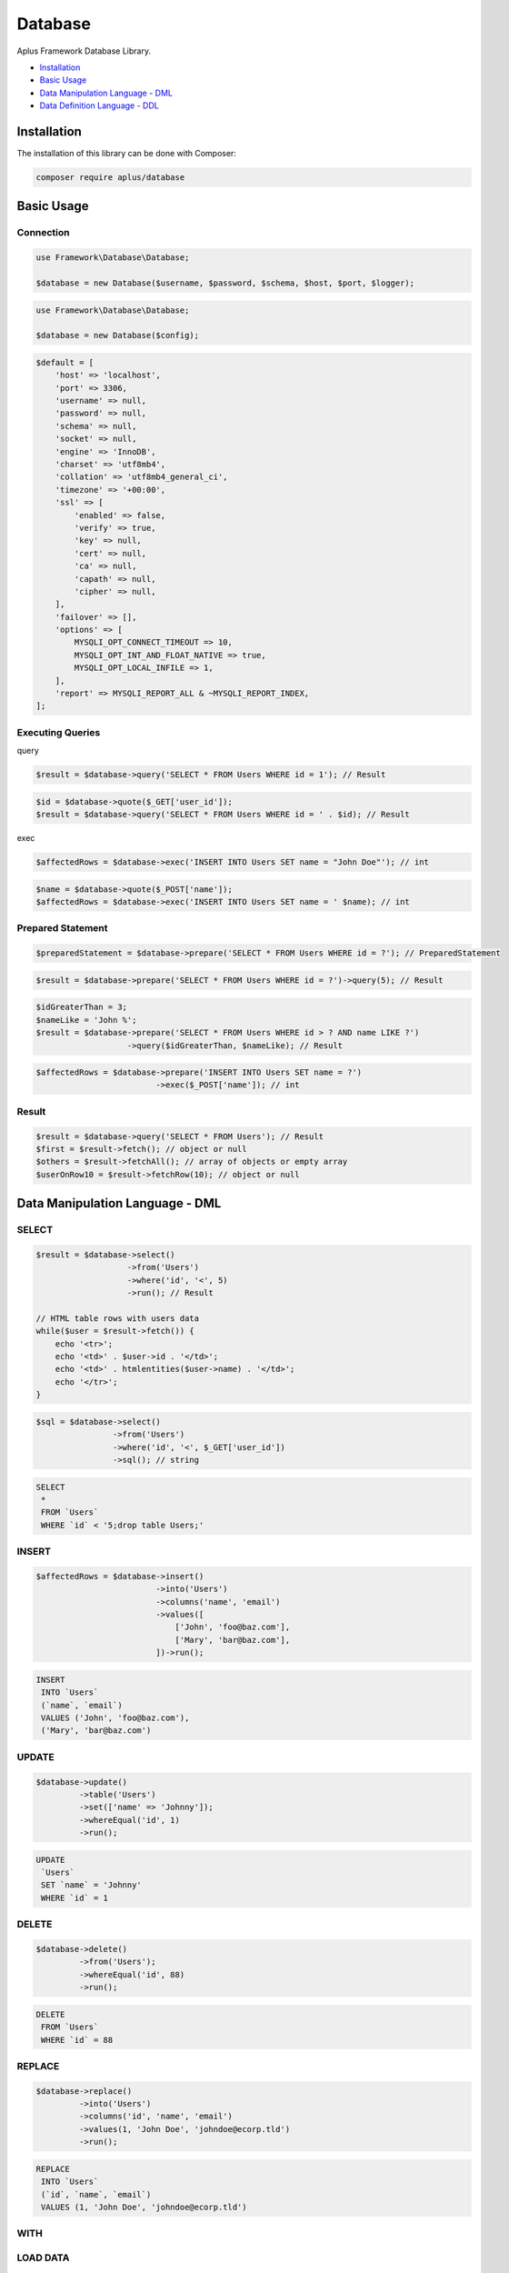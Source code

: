 Database
========

.. image:: image.png
   :alt: Aplus Framework Database Library

Aplus Framework Database Library.

- `Installation`_
- `Basic Usage`_
- `Data Manipulation Language - DML`_
- `Data Definition Language - DDL`_

Installation
------------

The installation of this library can be done with Composer:

.. code-block::

    composer require aplus/database

Basic Usage
-----------

Connection
^^^^^^^^^^

.. code-block:: php

    use Framework\Database\Database;

    $database = new Database($username, $password, $schema, $host, $port, $logger);

.. code-block:: php

    use Framework\Database\Database;

    $database = new Database($config);

.. code-block:: php

    $default = [
        'host' => 'localhost',
        'port' => 3306,
        'username' => null,
        'password' => null,
        'schema' => null,
        'socket' => null,
        'engine' => 'InnoDB',
        'charset' => 'utf8mb4',
        'collation' => 'utf8mb4_general_ci',
        'timezone' => '+00:00',
        'ssl' => [
            'enabled' => false,
            'verify' => true,
            'key' => null,
            'cert' => null,
            'ca' => null,
            'capath' => null,
            'cipher' => null,
        ],
        'failover' => [],
        'options' => [
            MYSQLI_OPT_CONNECT_TIMEOUT => 10,
            MYSQLI_OPT_INT_AND_FLOAT_NATIVE => true,
            MYSQLI_OPT_LOCAL_INFILE => 1,
        ],
        'report' => MYSQLI_REPORT_ALL & ~MYSQLI_REPORT_INDEX,
    ];

Executing Queries
^^^^^^^^^^^^^^^^^

query

.. code-block:: php

    $result = $database->query('SELECT * FROM Users WHERE id = 1'); // Result

.. code-block:: php

    $id = $database->quote($_GET['user_id']);
    $result = $database->query('SELECT * FROM Users WHERE id = ' . $id); // Result

exec

.. code-block:: php

    $affectedRows = $database->exec('INSERT INTO Users SET name = "John Doe"'); // int

.. code-block:: php

    $name = $database->quote($_POST['name']);
    $affectedRows = $database->exec('INSERT INTO Users SET name = ' $name); // int

Prepared Statement
^^^^^^^^^^^^^^^^^^

.. code-block:: php

    $preparedStatement = $database->prepare('SELECT * FROM Users WHERE id = ?'); // PreparedStatement

.. code-block:: php

    $result = $database->prepare('SELECT * FROM Users WHERE id = ?')->query(5); // Result

.. code-block:: php

    $idGreaterThan = 3;
    $nameLike = 'John %';
    $result = $database->prepare('SELECT * FROM Users WHERE id > ? AND name LIKE ?')
                       ->query($idGreaterThan, $nameLike); // Result

.. code-block:: php

    $affectedRows = $database->prepare('INSERT INTO Users SET name = ?')
                             ->exec($_POST['name']); // int

Result
^^^^^^

.. code-block:: php

    $result = $database->query('SELECT * FROM Users'); // Result
    $first = $result->fetch(); // object or null
    $others = $result->fetchAll(); // array of objects or empty array
    $userOnRow10 = $result->fetchRow(10); // object or null

Data Manipulation Language - DML
--------------------------------

SELECT
^^^^^^

.. code-block:: php

    $result = $database->select()
                       ->from('Users')
                       ->where('id', '<', 5)
                       ->run(); // Result

    // HTML table rows with users data
    while($user = $result->fetch()) {
        echo '<tr>';
        echo '<td>' . $user->id . '</td>';
        echo '<td>' . htmlentities($user->name) . '</td>';
        echo '</tr>';
    }

.. code-block:: php

    $sql = $database->select()
                    ->from('Users')
                    ->where('id', '<', $_GET['user_id'])
                    ->sql(); // string

.. code-block:: sql

    SELECT
     *
     FROM `Users`
     WHERE `id` < '5;drop table Users;'

INSERT
^^^^^^

.. code-block:: php

    $affectedRows = $database->insert()
                             ->into('Users')
                             ->columns('name', 'email')
                             ->values([
                                 ['John', 'foo@baz.com'],
                                 ['Mary', 'bar@baz.com'],
                             ])->run();

.. code-block:: sql

    INSERT
     INTO `Users`
     (`name`, `email`)
     VALUES ('John', 'foo@baz.com'),
     ('Mary', 'bar@baz.com')

UPDATE
^^^^^^

.. code-block:: php

    $database->update()
             ->table('Users')
             ->set(['name' => 'Johnny']);
             ->whereEqual('id', 1)
             ->run();

.. code-block:: sql

    UPDATE
     `Users`
     SET `name` = 'Johnny'
     WHERE `id` = 1

DELETE
^^^^^^

.. code-block:: php

    $database->delete()
             ->from('Users');
             ->whereEqual('id', 88)
             ->run();

.. code-block:: sql

    DELETE
     FROM `Users`
     WHERE `id` = 88

REPLACE
^^^^^^^

.. code-block:: php

    $database->replace()
             ->into('Users')
             ->columns('id', 'name', 'email')
             ->values(1, 'John Doe', 'johndoe@ecorp.tld')
             ->run();

.. code-block:: sql

    REPLACE
     INTO `Users`
     (`id`, `name`, `email`)
     VALUES (1, 'John Doe', 'johndoe@ecorp.tld')

WITH
^^^^

LOAD DATA
^^^^^^^^^

.. code-block:: php

    use Framework\Database\Manipulation\LoadData;

    $database->loadData()
             ->infile('/home/developer/users.csv')
             ->options(LoadData::OPT_LOCAL)
             ->intoTable('Users')
             ->charset('utf8')
             ->columnsTerminatedBy(',')
             ->run();

.. code-block:: sql

    LOAD DATA
    LOCAL
     INFILE '/home/developer/users.csv'
     INTO TABLE `Users`
     CHARACTER SET utf8
     COLUMNS
      TERMINATED BY ','

Data Definition Language - DDL
------------------------------

CREATE SCHEMA
^^^^^^^^^^^^^

.. code-block:: php

    $database->createSchema('app')->run();

.. code-block:: sql

    CREATE SCHEMA `app`

ALTER SCHEMA
^^^^^^^^^^^^

.. code-block:: php

    $database->alterSchema('app')->charset('utf8')->run();

.. code-block:: sql

    ALTER SCHEMA `app`
     CHARACTER SET = 'utf8'

DROP SCHEMA
^^^^^^^^^^^

.. code-block:: php

    $database->dropSchema('app')->run();

.. code-block:: sql

    DROP SCHEMA `app`

CREATE TABLE
^^^^^^^^^^^^

.. code-block:: php

    use Framework\Database\Definition\Table\TableDefinition;

    $database->createTable('Users')
             ->definition(function (TableDefinition $def) {
                $def->column('id')->int(11)->primaryKey();
                $def->column('email')->varchar(255);
                $def->column('name')->varchar(32)->null();
                $def->column('type')
                    ->enum('basic', 'premium')
                    ->default('basic')
                    ->comment('User type used in the authorization system');
                $def->index()->uniqueKey('email');
            })->run();

.. code-block:: sql

    CREATE TABLE `Users` (
      `id` int(11) NOT NULL PRIMARY KEY,
      `email` varchar(255) NOT NULL,
      `name` varchar(32) NULL,
      `type` enum('basic', 'premium') NOT NULL DEFAULT 'basic' COMMENT 'User type used in the authorization system',
      UNIQUE KEY (`email`)
    )

ALTER TABLE
^^^^^^^^^^^

.. code-block:: php

    use Framework\Database\Definition\Table\TableDefinition;

    $database->alterTable('Users')
             ->add(function (TableDefinition $def) {
                $def->column('configs')->json()->default('{}');
                $def->column('birthday')->date()->null()->after('name');
             })->run();

.. code-block:: sql

    ALTER TABLE `Users`
      ADD COLUMN `configs` json NOT NULL DEFAULT '{}',
      ADD COLUMN `birthday` date NULL AFTER `name`

DROP TABLE
^^^^^^^^^^

.. code-block:: php

    $database->dropTable('Users')->run();

.. code-block:: sql

    DROP TABLE `Users`

